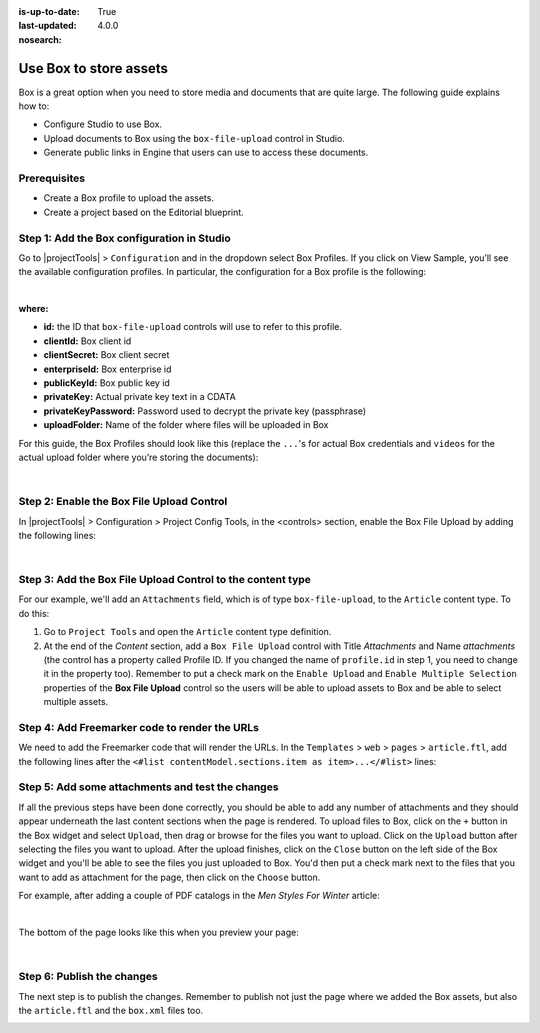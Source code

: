 :is-up-to-date: True
:last-updated: 4.0.0
:nosearch:

.. index:: Use Box to Store Assets; Store Assets

.. _newIa-use-box-to-store-assets:

=======================
Use Box to store assets
=======================

Box is a great option when you need to store media and documents that are quite large. The following guide explains how to:

* Configure Studio to use Box.
* Upload documents to Box using the ``box-file-upload`` control in Studio.
* Generate public links in Engine that users can use to access these documents.

-------------
Prerequisites
-------------

* Create a Box profile to upload the assets.
* Create a project based on the Editorial blueprint.

-------------------------------------------
Step 1: Add the Box configuration in Studio
-------------------------------------------

Go to |projectTools| > ``Configuration`` and in the dropdown select Box Profiles. If you click on View Sample, you’ll see the available configuration profiles. In particular, the configuration for a Box profile is the following:

.. code-block:: xml
    :linenos:

    <profile>
        <id/>
        <clientId/>
        <clientSecret/>
        <enterpriseId/>
        <publicKeyId/>
        <privateKey/>
        <privateKeyPassword/>
        <uploadFolder/>
    </profile>

|

**where:**

* **id:** the ID that ``box-file-upload`` controls will use to refer to this profile.
* **clientId:** Box client id
* **clientSecret:** Box client secret
* **enterpriseId:** Box enterprise id
* **publicKeyId:** Box public key id
* **privateKey:** Actual private key text in a CDATA
* **privateKeyPassword:** Password used to decrypt the private key (passphrase)
* **uploadFolder:** Name of the folder where files will be uploaded in Box

For this guide, the Box Profiles should look like this (replace the ``...``'s for actual Box credentials and ``videos`` for the actual upload folder where you’re storing the documents):

.. code-block:: xml
    :linenos:

    <box>
      <box>
        <profile>
          <id>box-default</id>
          <clientId>...</clientId>
          <clientSecret>...</clientSecret>
          <enterpriseId>...</enterpriseId>
          <publicKeyId>...</publicKeyId>
          <privateKey>
    <![CDATA[...]]>
          </privateKey>
          <privateKeyPassword>...</privateKeyPassword>
          <uploadFolder>videos</uploadFolder>
        </profile>
      </box>
    </box>

|

------------------------------------------
Step 2: Enable the Box File Upload Control
------------------------------------------

In |projectTools| > Configuration > Project Config Tools, in the <controls> section, enable the Box File Upload by adding the following lines:

.. code-block:: xml
    :linenos:

    <control>
      <name>box-file-upload</name>
      <icon>
        <class>fa-square-o</class>
        <stackedclass>fa-upload</stackedclass>
      </icon>
    </control>

|

-----------------------------------------------------------
Step 3: Add the Box File Upload Control to the content type
-----------------------------------------------------------

For our example, we'll add an ``Attachments`` field, which is of type ``box-file-upload``, to the ``Article``
content type. To do this:

#. Go to ``Project Tools`` and open the ``Article`` content type definition.
#. At the end of the *Content* section, add a ``Box File Upload`` control with Title *Attachments* and Name *attachments* (the control has a property called Profile ID. If you changed the name of ``profile.id`` in step 1, you need to change it in the property too).  Remember to put a check mark on the ``Enable Upload`` and ``Enable Multiple Selection`` properties of the **Box File Upload** control so the users will be able to upload assets to Box and be able to select multiple assets.


.. image:: /_static/images/guides/box/attachments-controls.png
    :alt: Box Assets - Attachments Controls
    :align: center

----------------------------------------------
Step 4: Add Freemarker code to render the URLs
----------------------------------------------

We need to add the Freemarker code that will render the URLs. In the ``Templates`` > ``web`` > ``pages`` > ``article.ftl``, add the following lines after the ``<#list contentModel.sections.item as item>...</#list>`` lines:

.. code-block:: html
  :force:

  <#if contentModel.attachments??>
     <h2>Attachments</h2>
     <ul>
       <#list contentModel.attachments.item as a>
         <li><a href="${a.url}">${a.name}</a></li>
       </#list>
     </ul>
  </#if>

-------------------------------------------------
Step 5: Add some attachments and test the changes
-------------------------------------------------

If all the previous steps have been done correctly, you should be able to add any number of attachments and they
should appear underneath the last content sections when the page is rendered. To upload files to Box, click on the ``+`` button in the Box widget and select ``Upload``, then drag or browse for the files you want to upload.  Click on the ``Upload`` button after selecting the files you want to upload.  After the upload finishes, click on the ``Close`` button on the left side of the Box widget and you'll be able to see the files you just uploaded to Box.  You'd then put a check mark next to the files that you want to add as attachment for the page, then click on the ``Choose`` button.

For example, after adding a couple of PDF catalogs in the *Men Styles For Winter* article:

.. image:: /_static/images/guides/box/attachments-form.png
   :alt: Box Assets - Attachments Form
   :align: center

|

The bottom of the page looks like this when you preview your page:

.. image:: /_static/images/guides/box/attachments-view.png
   :alt: Box - Attachments View
   :align: center

|

---------------------------
Step 6: Publish the changes
---------------------------

The next step is to publish the changes.  Remember to publish not just the page where we added the Box assets,
but also the ``article.ftl`` and the ``box.xml`` files too.

.. image:: /_static/images/guides/box/attachments-publish.png
   :alt: Box Assets - Publish Changes
   :align: center
